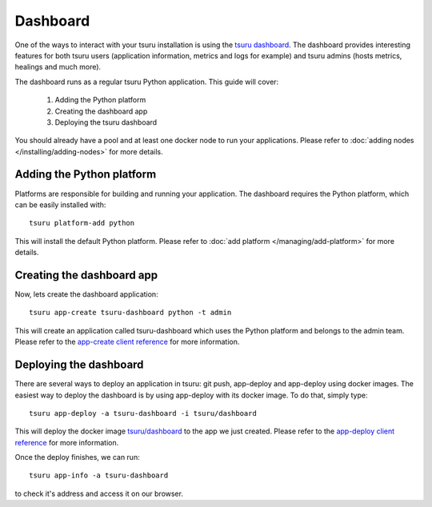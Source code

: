 .. Copyright 2016 tsuru authors. All rights reserved.
   Use of this source code is governed by a BSD-style
   license that can be found in the LICENSE file.

+++++++++
Dashboard
+++++++++

One of the ways to interact with your tsuru installation is using the
`tsuru dashboard <https://github.com/tsuru/tsuru-dashboard>`_.
The dashboard provides interesting features for both tsuru users (application information,
metrics and logs for example) and tsuru admins (hosts metrics, healings and much more).

The dashboard runs as a regular tsuru Python application. This guide will cover:

    1. Adding the Python platform
    2. Creating the dashboard app
    3. Deploying the tsuru dashboard

You should already have a pool and at least one docker node to run your applications.
Please refer to :doc:`adding nodes </installing/adding-nodes>` for more details.

--------------------------
Adding the Python platform
--------------------------

Platforms are responsible for building and running your application. The dashboard requires
the Python platform, which can be easily installed with:

.. highlight:: bash

::

    tsuru platform-add python

This will install the default Python platform. Please refer to :doc:`add platform </managing/add-platform>`
for more details.

--------------------------
Creating the dashboard app
--------------------------

Now, lets create the dashboard application:

.. highlight:: bash

::

    tsuru app-create tsuru-dashboard python -t admin

This will create an application called tsuru-dashboard which uses the Python platform
and belongs to the admin team. Please refer to the
`app-create client reference <https://tsuru-client.readthedocs.io/en/latest/reference.html#create-an-application>`_
for more information.


-----------------------
Deploying the dashboard
-----------------------

There are several ways to deploy an application in tsuru: git push, app-deploy and
app-deploy using docker images. The easiest way to deploy the dashboard is by using
app-deploy with its docker image. To do that, simply type:

.. highlight:: bash

::

    tsuru app-deploy -a tsuru-dashboard -i tsuru/dashboard

This will deploy the docker image `tsuru/dashboard <https://hub.docker.com/r/tsuru/dashboard/>`_
to the app we just created. Please refer to the
`app-deploy client reference <https://tsuru-client.readthedocs.io/en/latest/reference.html#deploy>`_
for more information.

Once the deploy finishes, we can run:

.. highlight:: bash

::

    tsuru app-info -a tsuru-dashboard


to check it's address and access it on our browser.
